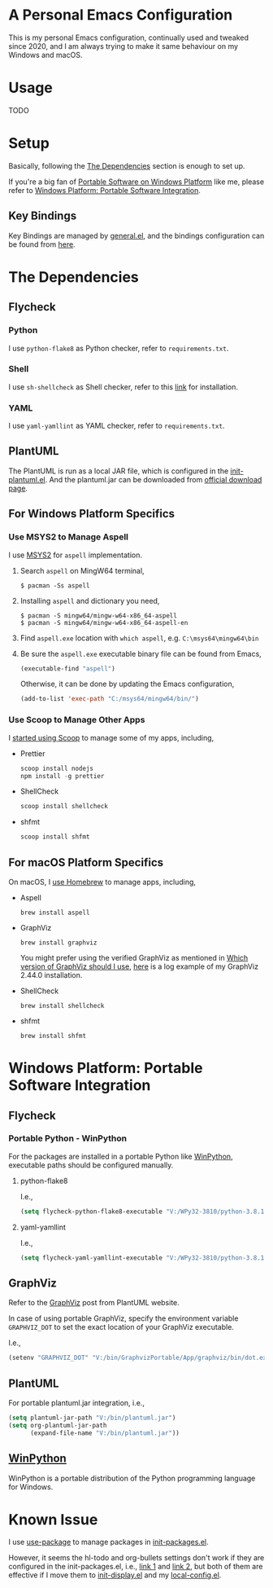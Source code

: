 * A Personal Emacs Configuration
This is my personal Emacs configuration, continually used and tweaked since
2020, and I am always trying to make it same behaviour on my Windows and macOS.

* Table of Content                                                              :noexport:TOC_4:
- [[#a-personal-emacs-configuration][A Personal Emacs Configuration]]
- [[#usage][Usage]]
- [[#setup][Setup]]
  - [[#key-bindings][Key Bindings]]
- [[#the-dependencies][The Dependencies]]
  - [[#flycheck][Flycheck]]
    - [[#python][Python]]
    - [[#shell][Shell]]
    - [[#yaml][YAML]]
  - [[#plantuml][PlantUML]]
  - [[#for-windows-platform-specifics][For Windows Platform Specifics]]
    - [[#use-msys2-to-manage-aspell][Use MSYS2 to Manage Aspell]]
    - [[#use-scoop-to-manage-other-apps][Use Scoop to Manage Other Apps]]
  - [[#for-macos-platform-specifics][For macOS Platform Specifics]]
- [[#windows-platform-portable-software-integration][Windows Platform: Portable Software Integration]]
  - [[#flycheck-1][Flycheck]]
    - [[#portable-python---winpython][Portable Python - WinPython]]
      - [[#python-flake8][python-flake8]]
      - [[#yaml-yamllint][yaml-yamllint]]
  - [[#graphviz][GraphViz]]
  - [[#plantuml-1][PlantUML]]
  - [[#winpython][WinPython]]
- [[#known-issue][Known Issue]]

* Usage
TODO
* Setup
Basically, following the [[#the-dependencies][The Dependencies]] section is enough to set up.

If you're a big fan of [[//haikebang.com/secure-portable.html][Portable Software on Windows Platform]] like me, please
refer to [[#windows-platform-portable-software-integration][Windows Platform: Portable Software Integration]].
** Key Bindings
Key Bindings are managed by [[https://github.com/noctuid/general.el][general.el]], and the bindings configuration can be
found from [[https://github.com/jsntn/emacs.d/blob/master/lisp/init-keybindings.el][here]].
* The Dependencies
** Flycheck
*** Python
I use =python-flake8= as Python checker, refer to =requirements.txt=.
*** Shell
I use =sh-shellcheck= as Shell checker, refer to this [[https://github.com/koalaman/shellcheck/][link]] for installation.
*** YAML
I use =yaml-yamllint= as YAML checker, refer to =requirements.txt=.
** PlantUML
The PlantUML is run as a local JAR file, which is configured in the
[[https://github.com/jsntn/emacs.d/blob/master/lisp/init-plantuml.el][init-plantuml.el]]. And the plantuml.jar can be downloaded from [[https://plantuml.com/download][official download
page]].
** For Windows Platform Specifics
*** Use MSYS2 to Manage Aspell
I use [[//www.msys2.org][MSYS2]] for =aspell= implementation.

1. Search =aspell= on MingW64 terminal,
   #+BEGIN_SRC shell
   $ pacman -Ss aspell
   #+END_SRC
2. Installing =aspell= and dictionary you need,
   #+BEGIN_SRC shell
   $ pacman -S mingw64/mingw-w64-x86_64-aspell
   $ pacman -S mingw64/mingw-w64-x86_64-aspell-en
   #+END_SRC
3. Find =aspell.exe= location with =which aspell=, e.g. =C:\msys64\mingw64\bin=
4. Be sure the =aspell.exe= executable binary file can be found from Emacs,
   #+BEGIN_SRC lisp
   (executable-find "aspell")
   #+END_SRC

   Otherwise, it can be done by updating the Emacs configuration,
   #+BEGIN_SRC lisp
   (add-to-list 'exec-path "C:/msys64/mingw64/bin/")
   #+END_SRC
*** Use Scoop to Manage Other Apps
I [[//jason.haikebang.com/posts/scoop/][started using Scoop]] to manage some of my apps, including,
- Prettier
  #+BEGIN_SRC powershell
  scoop install nodejs
  npm install -g prettier
  #+END_SRC
- ShellCheck
  #+BEGIN_SRC powershell
  scoop install shellcheck
  #+END_SRC
- shfmt
  #+BEGIN_SRC powershell
  scoop install shfmt
  #+END_SRC
** For macOS Platform Specifics
On macOS, I [[//jsntn.com/mac/2017/12/09/homebrew.html][use Homebrew]] to manage apps, including,
- Aspell
  #+BEGIN_SRC shell
  brew install aspell
  #+END_SRC
- GraphViz
  #+BEGIN_SRC shell
  brew install graphviz
  #+END_SRC
  You might prefer using the verified GraphViz as mentioned in [[//plantuml.com/en/faq][Which version of
  GraphViz should I use]], [[//gist.github.com/jsntn/ef16c658aeef04da45635209e9b5e32b][here]] is a log example of my GraphViz 2.44.0
  installation.
- ShellCheck
  #+BEGIN_SRC shell
  brew install shellcheck
  #+END_SRC
- shfmt
  #+BEGIN_SRC shell
  brew install shfmt
  #+END_SRC
* Windows Platform: Portable Software Integration
** Flycheck
*** Portable Python - WinPython
For the packages are installed in a portable Python like [[#winpython][WinPython]], executable
paths should be configured manually.
**** python-flake8
I.e.,
#+BEGIN_SRC lisp
(setq flycheck-python-flake8-executable "V:/WPy32-3810/python-3.8.1/Scripts/flake8.exe")
#+END_SRC
**** yaml-yamllint
I.e.,
#+BEGIN_SRC lisp
(setq flycheck-yaml-yamllint-executable "V:/WPy32-3810/python-3.8.1/Scripts/yamllint.exe")
#+END_SRC
** GraphViz
Refer to the [[//plantuml.com/en/graphviz-dot][GraphViz]] post from PlantUML website.

In case of using portable GraphViz, specify the environment variable
=GRAPHVIZ_DOT= to set the exact location of your GraphViz executable.

I.e.,
#+BEGIN_SRC lisp
(setenv "GRAPHVIZ_DOT" "V:/bin/GraphvizPortable/App/graphviz/bin/dot.exe")
#+END_SRC
** PlantUML
For portable plantuml.jar integration, i.e.,
#+BEGIN_SRC lisp
(setq plantuml-jar-path "V:/bin/plantuml.jar")
(setq org-plantuml-jar-path
      (expand-file-name "V:/bin/plantuml.jar"))
#+END_SRC
** [[//winpython.github.io][WinPython]]
WinPython is a portable distribution of the Python programming language for
Windows.
* Known Issue
I use [[https://github.com/jwiegley/use-package][use-package]] to manage packages in [[https://github.com/jsntn/emacs.d/blob/master/lisp/init-packages.el][init-packages.el]].

However, it seems the hl-todo and org-bullets settings don't work if they are
configured in the init-packages.el, i.e., [[https://github.com/jsntn/emacs.d/commit/1e409e075024d72f2dc7520ada092b04b3012f48#diff-aeac2722d1b94adc236ce40df31d9cb7eb107e43b95c13c6c795e71044ec2c29L119-L138][link 1]] and [[https://github.com/jsntn/emacs.d/commit/1e409e075024d72f2dc7520ada092b04b3012f48#diff-aeac2722d1b94adc236ce40df31d9cb7eb107e43b95c13c6c795e71044ec2c29L150-L152][link 2]], but both of them
are effective if I move them to [[https://github.com/jsntn/emacs.d/commit/19e71501432f5b5ba36375ad711eb62a3fbe91d4#diff-54e03c0bf9c47228b3868e00ea21baade79013af33501ff53bbadbd26060a227R32-R35][init-display.el]] and my [[https://github.com/jsntn/emacs.d/blob/1e409e075024d72f2dc7520ada092b04b3012f48/init.el#L98][local-config.el]].
